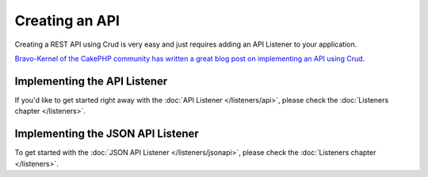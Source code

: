 ***************
Creating an API
***************

Creating a REST API using Crud is very easy and just requires adding an API Listener to your application.

`Bravo-Kernel of the CakePHP community has written a great blog post on implementing an API using Crud <http://www.bravo-kernel.com/2015/04/how-to-build-a-cakephp-3-rest-api-in-minutes/>`_.

Implementing the API Listener
=============================

If you'd like to get started right away with the :doc:`API Listener </listeners/api>`, please check the
:doc:`Listeners chapter </listeners>`.

Implementing the JSON API Listener
==================================

To get started with the :doc:`JSON API Listener </listeners/jsonapi>`, please check the
:doc:`Listeners chapter </listeners>`.

